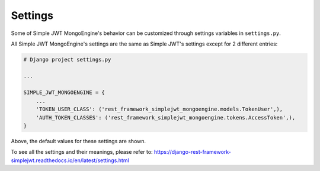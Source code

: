 .. _settings:

Settings
========

Some of Simple JWT MongoEngine's behavior can be customized through settings variables in
``settings.py``.

All Simple JWT MongoEngine's settings are the same as Simple JWT's settings except for 2 different entries:

.. code-block:: python

    # Django project settings.py

    ...

    SIMPLE_JWT_MONGOENGINE = {
        ...
        'TOKEN_USER_CLASS': ('rest_framework_simplejwt_mongoengine.models.TokenUser',),
        'AUTH_TOKEN_CLASSES': ('rest_framework_simplejwt_mongoengine.tokens.AccessToken',),
    }

Above, the default values for these settings are shown.

To see all the settings and their meanings, please refer to: https://django-rest-framework-simplejwt.readthedocs.io/en/latest/settings.html
